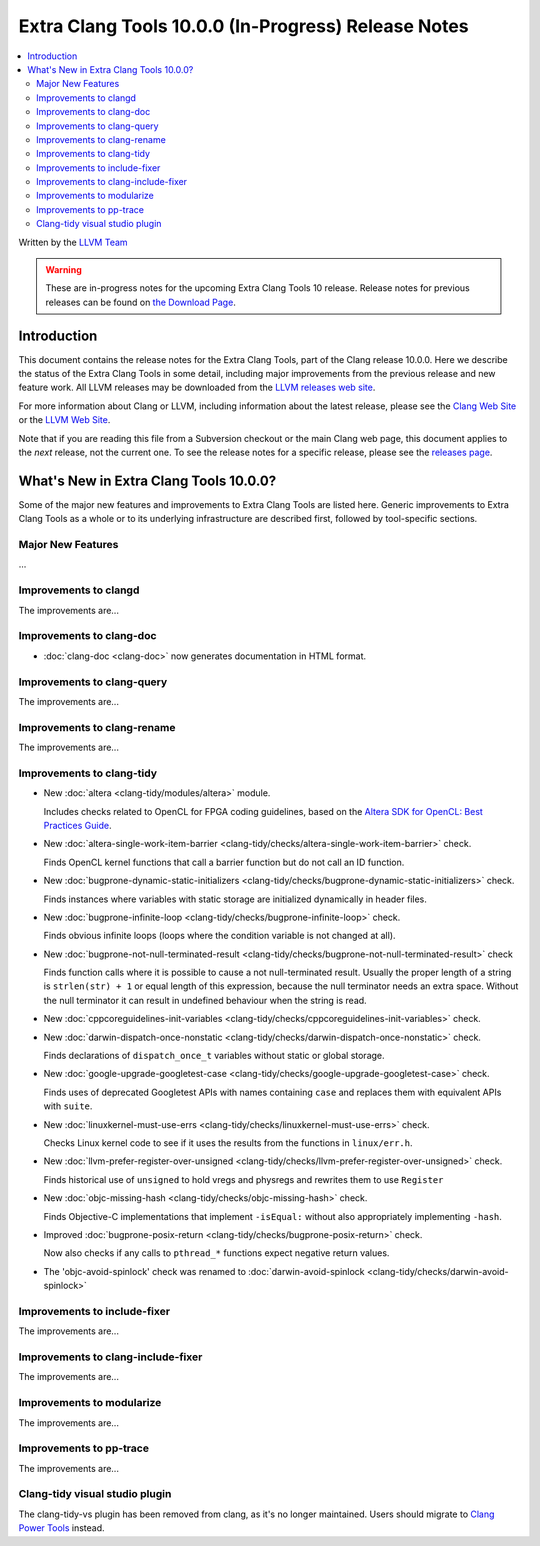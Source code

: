 ====================================================
Extra Clang Tools 10.0.0 (In-Progress) Release Notes
====================================================

.. contents::
   :local:
   :depth: 3

Written by the `LLVM Team <https://llvm.org/>`_

.. warning::

   These are in-progress notes for the upcoming Extra Clang Tools 10 release.
   Release notes for previous releases can be found on
   `the Download Page <https://releases.llvm.org/download.html>`_.

Introduction
============

This document contains the release notes for the Extra Clang Tools, part of the
Clang release 10.0.0. Here we describe the status of the Extra Clang Tools in
some detail, including major improvements from the previous release and new
feature work. All LLVM releases may be downloaded from the `LLVM releases web
site <https://llvm.org/releases/>`_.

For more information about Clang or LLVM, including information about
the latest release, please see the `Clang Web Site <https://clang.llvm.org>`_ or
the `LLVM Web Site <https://llvm.org>`_.

Note that if you are reading this file from a Subversion checkout or the
main Clang web page, this document applies to the *next* release, not
the current one. To see the release notes for a specific release, please
see the `releases page <https://llvm.org/releases/>`_.

What's New in Extra Clang Tools 10.0.0?
=======================================

Some of the major new features and improvements to Extra Clang Tools are listed
here. Generic improvements to Extra Clang Tools as a whole or to its underlying
infrastructure are described first, followed by tool-specific sections.

Major New Features
------------------

...

Improvements to clangd
----------------------

The improvements are...

Improvements to clang-doc
-------------------------

- :doc:`clang-doc <clang-doc>` now generates documentation in HTML format.

Improvements to clang-query
---------------------------

The improvements are...

Improvements to clang-rename
----------------------------

The improvements are...

Improvements to clang-tidy
--------------------------

- New :doc:`altera <clang-tidy/modules/altera>` module.

  Includes checks related to OpenCL for FPGA coding guidelines, based on the
  `Altera SDK for OpenCL: Best Practices Guide
  <https://www.altera.com/en_US/pdfs/literature/hb/opencl-sdk/aocl_optimization_guide.pdf>`_.

- New :doc:`altera-single-work-item-barrier
  <clang-tidy/checks/altera-single-work-item-barrier>` check.

  Finds OpenCL kernel functions that call a barrier function but do not call an
  ID function. 

- New :doc:`bugprone-dynamic-static-initializers
  <clang-tidy/checks/bugprone-dynamic-static-initializers>` check.

  Finds instances where variables with static storage are initialized
  dynamically in header files.

- New :doc:`bugprone-infinite-loop
  <clang-tidy/checks/bugprone-infinite-loop>` check.

  Finds obvious infinite loops (loops where the condition variable is not
  changed at all).

- New :doc:`bugprone-not-null-terminated-result
  <clang-tidy/checks/bugprone-not-null-terminated-result>` check

  Finds function calls where it is possible to cause a not null-terminated
  result. Usually the proper length of a string is ``strlen(str) + 1`` or equal
  length of this expression, because the null terminator needs an extra space.
  Without the null terminator it can result in undefined behaviour when the
  string is read.

- New :doc:`cppcoreguidelines-init-variables
  <clang-tidy/checks/cppcoreguidelines-init-variables>` check.

- New :doc:`darwin-dispatch-once-nonstatic
  <clang-tidy/checks/darwin-dispatch-once-nonstatic>` check.

  Finds declarations of ``dispatch_once_t`` variables without static or global
  storage.

- New :doc:`google-upgrade-googletest-case
  <clang-tidy/checks/google-upgrade-googletest-case>` check.

  Finds uses of deprecated Googletest APIs with names containing ``case`` and
  replaces them with equivalent APIs with ``suite``.

- New :doc:`linuxkernel-must-use-errs
  <clang-tidy/checks/linuxkernel-must-use-errs>` check.

  Checks Linux kernel code to see if it uses the results from the functions in
  ``linux/err.h``.

- New :doc:`llvm-prefer-register-over-unsigned
  <clang-tidy/checks/llvm-prefer-register-over-unsigned>` check.

  Finds historical use of ``unsigned`` to hold vregs and physregs and rewrites
  them to use ``Register``

- New :doc:`objc-missing-hash
  <clang-tidy/checks/objc-missing-hash>` check.

  Finds Objective-C implementations that implement ``-isEqual:`` without also
  appropriately implementing ``-hash``.

- Improved :doc:`bugprone-posix-return
  <clang-tidy/checks/bugprone-posix-return>` check.

  Now also checks if any calls to ``pthread_*`` functions expect negative return
  values.

- The 'objc-avoid-spinlock' check was renamed to :doc:`darwin-avoid-spinlock
  <clang-tidy/checks/darwin-avoid-spinlock>`

Improvements to include-fixer
-----------------------------

The improvements are...

Improvements to clang-include-fixer
-----------------------------------

The improvements are...

Improvements to modularize
--------------------------

The improvements are...

Improvements to pp-trace
------------------------

The improvements are...

Clang-tidy visual studio plugin
-------------------------------

The clang-tidy-vs plugin has been removed from clang, as
it's no longer maintained. Users should migrate to
`Clang Power Tools <https://marketplace.visualstudio.com/items?itemName=caphyon.ClangPowerTools>`_
instead.
